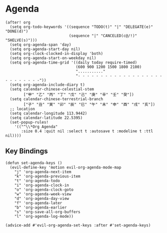 * Agenda

#+BEGIN_SRC elisp
(after! org
  (setq org-todo-keywords '((sequence "TODO(t)" "|" "DELEGATE(e)" "DONE(d)")
                            (sequence "|" "CANCELED(c@/!)" "SHELVE(s)")))
  (setq org-agenda-span 'day)
  (setq org-agenda-start-day nil)
  (setq org-clock-clocked-in-display 'both)
  (setq org-agenda-start-on-weekday nil)
  (setq org-agenda-time-grid '((daily today require-timed)
                               (600 900 1200 1500 1800 2100)
                               "..........."
                               "- - - - - - - - - - - - - - - - - - - - - - - - - - -"))
  (setq org-agenda-include-diary t)
  (setq calendar-chinese-celestial-stem
        ["甲" "乙" "丙" "丁" "戊" "己" "庚" "辛" "壬" "癸"])
  (setq calendar-chinese-terrestrial-branch
        ["子" "丑" "寅" "卯" "辰" "巳" "午" "未" "申" "酉" "戌" "亥"])
  ;; location
  (setq calendar-longitude 113.9442)
  (setq calendar-latitude 22.5395)
  (set-popup-rules!
    '(("^\\*Org Agenda"
       :size 0.4 :quit nil :select t :autosave t :modeline t :ttl nil))))
#+END_SRC

** Key Bindings
#+BEGIN_SRC elisp
(defun set-agenda-keys ()
  (evil-define-key 'motion evil-org-agenda-mode-map
    "j" 'org-agenda-next-item
    "k" 'org-agenda-previous-item
    "t" 'org-agenda-todo
    "i" 'org-agenda-clock-in
    "o" 'org-agenda-clock-goto
    "w" 'org-agenda-week-view
    "d" 'org-agenda-day-view
    "f" 'org-agenda-later
    "b" 'org-agenda-earlier
    "s" 'org-save-all-org-buffers
    "l" 'org-agenda-log-mode))

(advice-add #'evil-org-agenda-set-keys :after #'set-agenda-keys)
#+END_SRC
